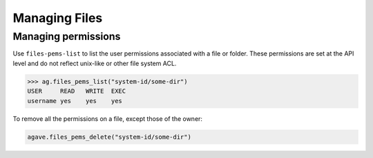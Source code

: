 ##############
Managing Files
##############

Managing permissions
####################
Use ``files-pems-list`` to list the user permissions associated with a file or
folder. These permissions are set at the API level and do not reflect unix-like
or other file system ACL.

.. code-block:: pycon

    >>> ag.files_pems_list("system-id/some-dir")
    USER     READ   WRITE  EXEC
    username yes    yes    yes

To remove all the permissions on a file, except those of the owner:

.. code-block:: pycon

    agave.files_pems_delete("system-id/some-dir")
